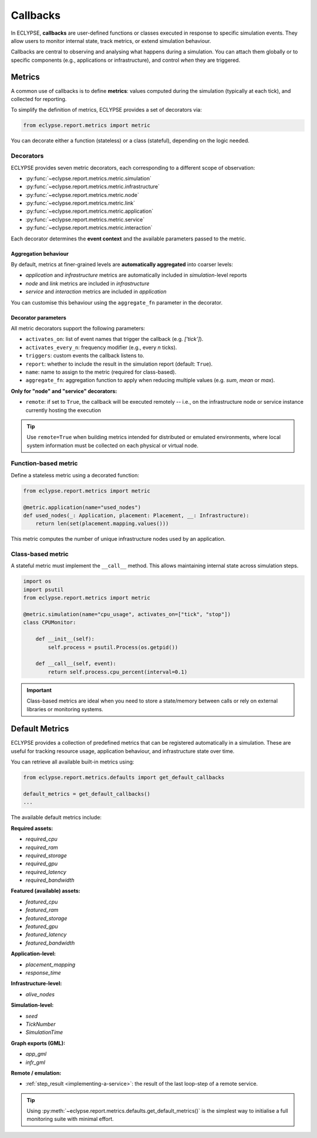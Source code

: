 Callbacks
=========

In ECLYPSE, **callbacks** are user-defined functions or classes executed in response to specific simulation events. They allow users to monitor internal state, track metrics, or extend simulation behaviour.

Callbacks are central to observing and analysing what happens during a simulation. You can attach them globally or to specific components (e.g., applications or infrastructure), and control *when* they are triggered.

Metrics
-------

A common use of callbacks is to define **metrics**: values computed during the simulation (typically at each tick), and collected for reporting.

To simplify the definition of metrics, ECLYPSE provides a set of decorators via:

.. code-block:: python

   from eclypse.report.metrics import metric

You can decorate either a function (stateless) or a class (stateful), depending on the logic needed.


Decorators
~~~~~~~~~~

ECLYPSE provides seven metric decorators, each corresponding to a different scope of observation:

- :py:func:`~eclypse.report.metrics.metric.simulation`
- :py:func:`~eclypse.report.metrics.metric.infrastructure`
- :py:func:`~eclypse.report.metrics.metric.node`
- :py:func:`~eclypse.report.metrics.metric.link`
- :py:func:`~eclypse.report.metrics.metric.application`
- :py:func:`~eclypse.report.metrics.metric.service`
- :py:func:`~eclypse.report.metrics.metric.interaction`

Each decorator determines the **event context** and the available parameters passed to the metric.


Aggregation behaviour
^^^^^^^^^^^^^^^^^^^^^

By default, metrics at finer-grained levels are **automatically aggregated** into coarser levels:

- `application` and `infrastructure` metrics are automatically included in `simulation`-level reports
- `node` and `link` metrics are included in `infrastructure`
- `service` and `interaction` metrics are included in `application`

You can customise this behaviour using the ``aggregate_fn`` parameter in the decorator.

Decorator parameters
^^^^^^^^^^^^^^^^^^^^

All metric decorators support the following parameters:

- ``activates_on``: list of event names that trigger the callback (e.g. *['tick']*).
- ``activates_every_n``: frequency modifier (e.g., every *n* ticks).
- ``triggers``: custom events the callback listens to.
- ``report``: whether to include the result in the simulation report (default: ``True``).
- ``name``: name to assign to the metric (required for class-based).
- ``aggregate_fn``: aggregation function to apply when reducing multiple values (e.g. *sum*, *mean* or *max*).

**Only for "node" and "service" decorators:**

- ``remote``: if set to ``True``, the callback will be executed remotely -- i.e., on the infrastructure node or service instance currently hosting the execution

.. tip::

   Use ``remote=True`` when building metrics intended for distributed or emulated environments, where local system information must be collected on each physical or virtual node.

Function-based metric
~~~~~~~~~~~~~~~~~~~~~

Define a stateless metric using a decorated function:

.. code-block:: python

   from eclypse.report.metrics import metric

   @metric.application(name="used_nodes")
   def used_nodes(_: Application, placement: Placement, __: Infrastructure):
       return len(set(placement.mapping.values()))

This metric computes the number of unique infrastructure nodes used by an application.


Class-based metric
~~~~~~~~~~~~~~~~~~

A stateful metric must implement the ``__call__`` method.
This allows maintaining internal state across simulation steps.

.. code-block:: python

   import os
   import psutil
   from eclypse.report.metrics import metric

   @metric.simulation(name="cpu_usage", activates_on=["tick", "stop"])
   class CPUMonitor:

       def __init__(self):
           self.process = psutil.Process(os.getpid())

       def __call__(self, event):
           return self.process.cpu_percent(interval=0.1)

.. important::

   Class-based metrics are ideal when you need to store a state/memory between calls or rely on external libraries or monitoring systems.

.. _default-metrics:

Default Metrics
---------------

ECLYPSE provides a collection of predefined metrics that can be registered automatically in a simulation. These are useful for tracking resource usage, application behaviour, and infrastructure state over time.

You can retrieve all available built-in metrics using:

.. code-block:: python

   from eclypse.report.metrics.defaults import get_default_callbacks

   default_metrics = get_default_callbacks()
   ...

The available default metrics include:

**Required assets:**

- `required_cpu`
- `required_ram`
- `required_storage`
- `required_gpu`
- `required_latency`
- `required_bandwidth`

**Featured (available) assets:**

- `featured_cpu`
- `featured_ram`
- `featured_storage`
- `featured_gpu`
- `featured_latency`
- `featured_bandwidth`

**Application-level:**

- `placement_mapping`
- `response_time`

**Infrastructure-level:**

- `alive_nodes`

**Simulation-level:**

- `seed`
- `TickNumber`
- `SimulationTime`

**Graph exports (GML):**

- `app_gml`
- `infr_gml`

**Remote / emulation:**

- :ref:`step_result <implementing-a-service>`: the result of the last loop-step of a remote service.

.. tip::

   Using :py:meth:`~eclypse.report.metrics.defaults.get_default_metrics()` is the simplest way to initialise a full monitoring suite with minimal effort.
